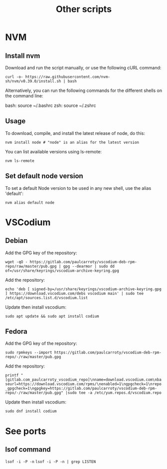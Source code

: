 #+TITLE: Other scripts

* NVM

** Install nvm
Download and run the script manually, or use the following cURL command:

~curl -o- https://raw.githubusercontent.com/nvm-sh/nvm/v0.39.0/install.sh | bash~

Alternatively, you can run the following commands for the different shells on the command line:

bash: source ~/.bashrc
zsh: source ~/.zshrc

** Usage
To download, compile, and install the latest release of node, do this:

~nvm install node # "node" is an alias for the latest version~

You can list available versions using ls-remote:

~nvm ls-remote~

** Set default node version
To set a default Node version to be used in any new shell, use the alias 'default':

~nvm alias default node~


* VSCodium

** Debian
Add the GPG key of the repository:

~wget -qO - https://gitlab.com/paulcarroty/vscodium-deb-rpm-repo/raw/master/pub.gpg | gpg --dearmor | sudo dd of=/usr/share/keyrings/vscodium-archive-keyring.gpg~

Add the repository:

~echo 'deb [ signed-by=/usr/share/keyrings/vscodium-archive-keyring.gpg ] https://download.vscodium.com/debs vscodium main' | sudo tee /etc/apt/sources.list.d/vscodium.list~

Update then install vscodium:

~sudo apt update && sudo apt install codium~

** Fedora
Add the GPG key of the repository:

~sudo rpmkeys --import https://gitlab.com/paulcarroty/vscodium-deb-rpm-repo/-/raw/master/pub.gpg~

Add the repository:

~printf "[gitlab.com_paulcarroty_vscodium_repo]\nname=download.vscodium.com\nbaseurl=https://download.vscodium.com/rpms/\nenabled=1\ngpgcheck=1\nrepo_gpgcheck=1\ngpgkey=https://gitlab.com/paulcarroty/vscodium-deb-rpm-repo/-/raw/master/pub.gpg" |sudo tee -a /etc/yum.repos.d/vscodium.repo~

Update then install vscodium:

~sudo dnf install codium~


* See ports
** lsof command
~lsof -i -P -n~
~lsof -i -P -n | grep LISTEN~
